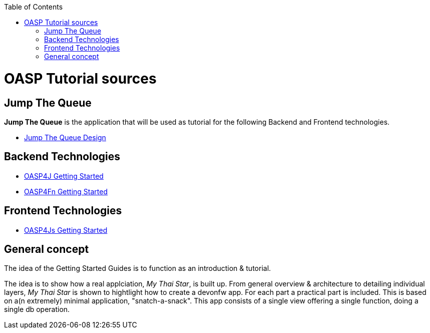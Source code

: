 :toc: macro
toc::[]

= OASP Tutorial sources

== Jump The Queue 

**Jump The Queue** is the application that will be used as tutorial for the following Backend and Frontend technologies.

- link:JumpTheQueueDesign[Jump The Queue Design] 

== Backend Technologies

- link:OASP4jGettingStartedHome[OASP4J Getting Started]
- link:OASP4FnGettingStartedHome[OASP4Fn Getting Started]

== Frontend Technologies

- link:OASP4jsGettingStartedHome[OASP4Js Getting Started]

== General concept

The idea of the Getting Started Guides is to function as an introduction & tutorial. 

The idea is to show how a real applciation, _My Thai Star_, is built up. From general overview & architecture to detailing individual layers, _My Thai Star_ is shown to hightlight how to create a devonfw app. For each part a practical part is included. This is based on a(n extremely) minimal application, "snatch-a-snack". This app consists of a single view offering a single function, doing a single db operation. 
